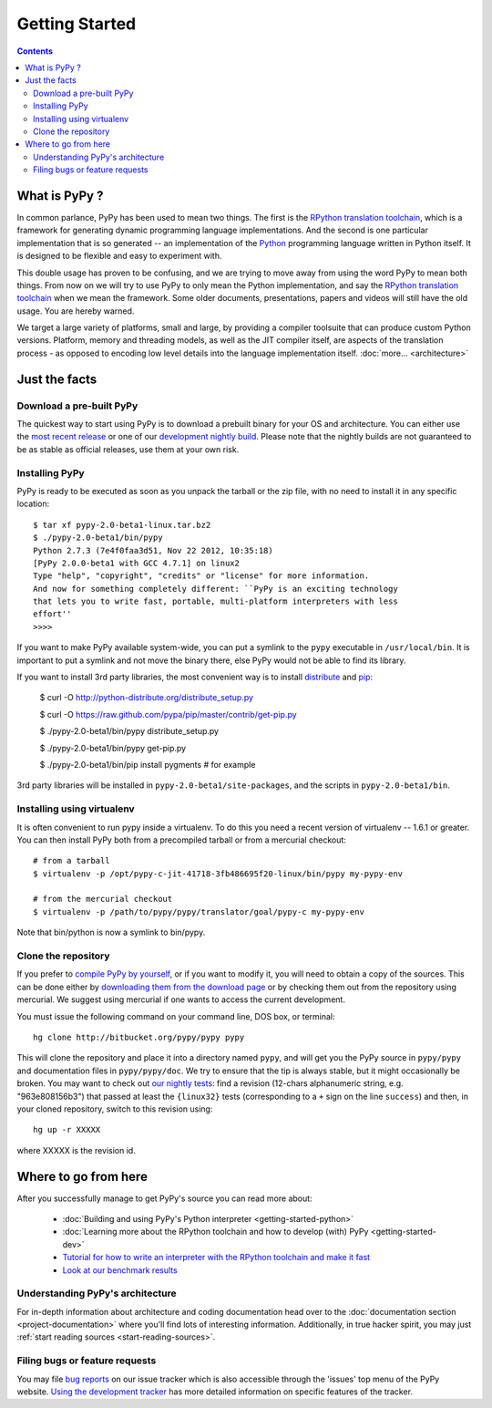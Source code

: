 Getting Started
==================================

.. contents::


What is PyPy ?
--------------

In common parlance, PyPy has been used to mean two things.  The first is the
`RPython translation toolchain`_, which is a framework for generating
dynamic programming language implementations.  And the second is one
particular implementation that is so generated --
an implementation of the Python_ programming language written in
Python itself.  It is designed to be flexible and easy to experiment with.

This double usage has proven to be confusing, and we are trying to move
away from using the word PyPy to mean both things.  From now on we will
try to use PyPy to only mean the Python implementation, and say the
`RPython translation toolchain`_ when we mean the framework.  Some older
documents, presentations, papers and videos will still have the old
usage.  You are hereby warned.

We target a large variety of platforms, small and large, by providing a
compiler toolsuite that can produce custom Python versions.  Platform, memory
and threading models, as well as the JIT compiler itself, are aspects of the
translation process - as opposed to encoding low level details into the
language implementation itself. :doc:`more... <architecture>`

.. _Python: http://docs.python.org/reference/
.. _RPython translation toolchain: translation.html
.. _more...: architecture.html


Just the facts
--------------

.. _prebuilt-pypy:

Download a pre-built PyPy
~~~~~~~~~~~~~~~~~~~~~~~~~

The quickest way to start using PyPy is to download a prebuilt binary for your
OS and architecture.  You can either use the `most recent release`_ or one of
our `development nightly build`_.  Please note that the nightly builds are not
guaranteed to be as stable as official releases, use them at your own risk.

.. _most recent release: http://pypy.org/download.html
.. _development nightly build: http://buildbot.pypy.org/nightly/trunk/


Installing PyPy
~~~~~~~~~~~~~~~

PyPy is ready to be executed as soon as you unpack the tarball or the zip
file, with no need to install it in any specific location::

    $ tar xf pypy-2.0-beta1-linux.tar.bz2
    $ ./pypy-2.0-beta1/bin/pypy
    Python 2.7.3 (7e4f0faa3d51, Nov 22 2012, 10:35:18)
    [PyPy 2.0.0-beta1 with GCC 4.7.1] on linux2
    Type "help", "copyright", "credits" or "license" for more information.
    And now for something completely different: ``PyPy is an exciting technology
    that lets you to write fast, portable, multi-platform interpreters with less
    effort''
    >>>>

If you want to make PyPy available system-wide, you can put a symlink to the
``pypy`` executable in ``/usr/local/bin``.  It is important to put a symlink
and not move the binary there, else PyPy would not be able to find its
library.

If you want to install 3rd party libraries, the most convenient way is to
install distribute_ and pip_:

    $ curl -O http://python-distribute.org/distribute_setup.py

    $ curl -O https://raw.github.com/pypa/pip/master/contrib/get-pip.py

    $ ./pypy-2.0-beta1/bin/pypy distribute_setup.py

    $ ./pypy-2.0-beta1/bin/pypy get-pip.py

    $ ./pypy-2.0-beta1/bin/pip install pygments  # for example

3rd party libraries will be installed in ``pypy-2.0-beta1/site-packages``, and
the scripts in ``pypy-2.0-beta1/bin``.


Installing using virtualenv
~~~~~~~~~~~~~~~~~~~~~~~~~~~

It is often convenient to run pypy inside a virtualenv.  To do this
you need a recent version of virtualenv -- 1.6.1 or greater.  You can
then install PyPy both from a precompiled tarball or from a mercurial
checkout::

	# from a tarball
	$ virtualenv -p /opt/pypy-c-jit-41718-3fb486695f20-linux/bin/pypy my-pypy-env

	# from the mercurial checkout
	$ virtualenv -p /path/to/pypy/pypy/translator/goal/pypy-c my-pypy-env

Note that bin/python is now a symlink to bin/pypy.

.. _distribute: http://www.python-distribute.org/
.. _pip: http://pypi.python.org/pypi/pip


Clone the repository
~~~~~~~~~~~~~~~~~~~~

If you prefer to `compile PyPy by yourself`_, or if you want to modify it, you
will need to obtain a copy of the sources.  This can be done either by
`downloading them from the download page`_ or by checking them out from the
repository using mercurial.  We suggest using mercurial if one wants to access
the current development.

.. _downloading them from the download page: http://pypy.org/download.html

You must issue the following command on your
command line, DOS box, or terminal::

    hg clone http://bitbucket.org/pypy/pypy pypy

This will clone the repository and place it into a directory
named ``pypy``, and will get you the PyPy source in
``pypy/pypy`` and documentation files in ``pypy/pypy/doc``.
We try to ensure that the tip is always stable, but it might
occasionally be broken.  You may want to check out `our nightly tests`_:
find a revision (12-chars alphanumeric string, e.g. "963e808156b3")
that passed at least the
``{linux32}`` tests (corresponding to a ``+`` sign on the
line ``success``) and then, in your cloned repository, switch to this revision
using::

    hg up -r XXXXX

where XXXXX is the revision id.

.. _compile PyPy by yourself: getting-started-python.html
.. _our nightly tests: http://buildbot.pypy.org/summary?branch=<trunk>


Where to go from here
----------------------

After you successfully manage to get PyPy's source you can read more about:

 - :doc:`Building and using PyPy's Python interpreter <getting-started-python>`
 - :doc:`Learning more about the RPython toolchain and how to develop (with) PyPy <getting-started-dev>`
 - `Tutorial for how to write an interpreter with the RPython toolchain and make it fast`_
 - `Look at our benchmark results`_

.. _Tutorial for how to write an interpreter with the RPython toolchain and make it fast: http://morepypy.blogspot.com/2011/04/tutorial-writing-interpreter-with-pypy.html
.. _Look at our benchmark results: http://speed.pypy.org


Understanding PyPy's architecture
~~~~~~~~~~~~~~~~~~~~~~~~~~~~~~~~~

For in-depth information about architecture and coding documentation
head over to the :doc:`documentation section <project-documentation>` where you'll find lots of
interesting information.  Additionally, in true hacker spirit, you
may just :ref:`start reading sources <start-reading-sources>`.


Filing bugs or feature requests
~~~~~~~~~~~~~~~~~~~~~~~~~~~~~~~

You may file `bug reports`_ on our issue tracker which is
also accessible through the 'issues' top menu of
the PyPy website.  `Using the development tracker`_ has
more detailed information on specific features of the tracker.

.. _Using the development tracker: coding-guide.html#using-development-tracker
.. _bug reports: https://bugs.pypy.org/
